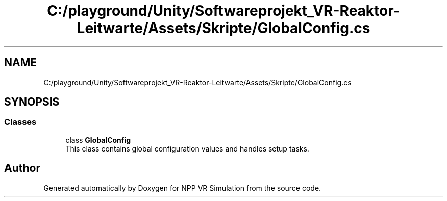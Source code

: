 .TH "C:/playground/Unity/Softwareprojekt_VR-Reaktor-Leitwarte/Assets/Skripte/GlobalConfig.cs" 3 "Version 0.1" "NPP VR Simulation" \" -*- nroff -*-
.ad l
.nh
.SH NAME
C:/playground/Unity/Softwareprojekt_VR-Reaktor-Leitwarte/Assets/Skripte/GlobalConfig.cs
.SH SYNOPSIS
.br
.PP
.SS "Classes"

.in +1c
.ti -1c
.RI "class \fBGlobalConfig\fP"
.br
.RI "This class contains global configuration values and handles setup tasks\&. "
.in -1c
.SH "Author"
.PP 
Generated automatically by Doxygen for NPP VR Simulation from the source code\&.
